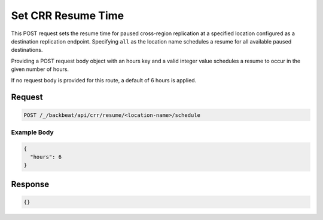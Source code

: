 .. _`Set CRR Resume Time`:

Set CRR Resume Time
===================

This POST request sets the resume time for paused cross-region replication at a
specified location configured as a destination replication endpoint. Specifying
``all`` as the location name schedules a resume for all available paused
destinations.

Providing a POST request body object with an hours key and a valid integer value
schedules a resume to occur in the given number of hours.

If no request body is provided for this route, a default of 6 hours is applied.


Request
-------

.. code::

   POST /_/backbeat/api/crr/resume/<location-name>/schedule

Example Body
~~~~~~~~~~~~

.. code::

  {
    "hours": 6
  }

Response
--------

.. code::

    {}
